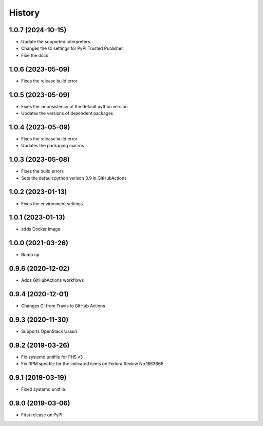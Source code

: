 =======
History
=======

1.0.7 (2024-10-15)
-------------------

* Update the supported interpreters.
* Changes the CI settings for PyPI Trusted Publisher.
* Fixe the docs.

1.0.6 (2023-05-09)
-------------------

* Fixes the release build error

1.0.5 (2023-05-09)
-------------------

* Fixes the inconsistency of the default python version
* Updates the versions of dependent packages

1.0.4 (2023-05-09)
-------------------

* Fixes the release build error
* Updates the packaging macros

1.0.3 (2023-05-08)
-------------------

* Fixes the build errors
* Sets the default python verison 3.9 in GitHubActions

1.0.2 (2023-01-13)
-------------------

* Fixes the environment settings

1.0.1 (2023-01-13)
-------------------

* adds Docker image

1.0.0 (2021-03-26)
-------------------

* Bump up

0.9.6 (2020-12-02)
-------------------

* Adds GitHubActions workflows

0.9.4 (2020-12-01)
-------------------

* Changes CI from Travis to GitHub Actions

0.9.3 (2020-11-30)
-------------------

* Supports OpenStack Ussuri

0.9.2 (2019-03-26)
-------------------

* Fix systemd unitfile for FHS v3
* Fix RPM specfile for the indicated items on Fedora Review No.1663668

0.9.1 (2019-03-19)
-------------------

* Fixed systemd unitfile.

0.9.0 (2019-03-06)
-------------------

* First release on PyPI.
